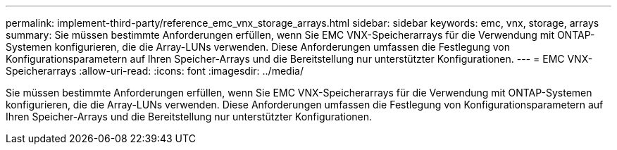 ---
permalink: implement-third-party/reference_emc_vnx_storage_arrays.html 
sidebar: sidebar 
keywords: emc, vnx, storage, arrays 
summary: Sie müssen bestimmte Anforderungen erfüllen, wenn Sie EMC VNX-Speicherarrays für die Verwendung mit ONTAP-Systemen konfigurieren, die die Array-LUNs verwenden. Diese Anforderungen umfassen die Festlegung von Konfigurationsparametern auf Ihren Speicher-Arrays und die Bereitstellung nur unterstützter Konfigurationen. 
---
= EMC VNX-Speicherarrays
:allow-uri-read: 
:icons: font
:imagesdir: ../media/


[role="lead"]
Sie müssen bestimmte Anforderungen erfüllen, wenn Sie EMC VNX-Speicherarrays für die Verwendung mit ONTAP-Systemen konfigurieren, die die Array-LUNs verwenden. Diese Anforderungen umfassen die Festlegung von Konfigurationsparametern auf Ihren Speicher-Arrays und die Bereitstellung nur unterstützter Konfigurationen.
